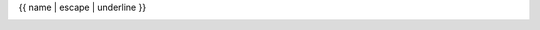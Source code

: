 {{ name | escape | underline }}

.. container:: quantity

   .. currentmodule:: py4vasp.calculation
   .. data:: {{ name }}

   .. currentmodule:: py4vasp.data
   .. autoclass:: {%
      if name == "CONTCAR" -%}
         CONTCAR
      {%- else -%}
      {%- for part in name.split("_") -%}
         {{ part.capitalize() }}
      {%- endfor -%}
      {%- endif %}
      :members:
      :inherited-members:
      :exclude-members: from_data, from_file, from_path, path
